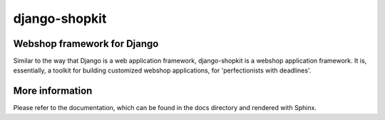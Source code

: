 ==============
django-shopkit
==============

Webshop framework for Django
----------------------------
Similar to the way that Django is a web application framework, django-shopkit
is a webshop application framework. It is, essentially, a toolkit for
building customized webshop applications, for 'perfectionists with deadlines'.

More information
----------------
Please refer to the documentation, which can be found in the docs directory and
rendered with Sphinx.
